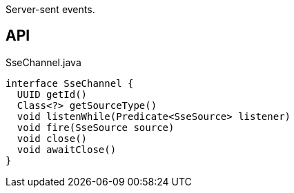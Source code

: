 :Notice: Licensed to the Apache Software Foundation (ASF) under one or more contributor license agreements. See the NOTICE file distributed with this work for additional information regarding copyright ownership. The ASF licenses this file to you under the Apache License, Version 2.0 (the "License"); you may not use this file except in compliance with the License. You may obtain a copy of the License at. http://www.apache.org/licenses/LICENSE-2.0 . Unless required by applicable law or agreed to in writing, software distributed under the License is distributed on an "AS IS" BASIS, WITHOUT WARRANTIES OR  CONDITIONS OF ANY KIND, either express or implied. See the License for the specific language governing permissions and limitations under the License.

Server-sent events.

== API

[source,java]
.SseChannel.java
----
interface SseChannel {
  UUID getId()
  Class<?> getSourceType()
  void listenWhile(Predicate<SseSource> listener)
  void fire(SseSource source)
  void close()
  void awaitClose()
}
----

